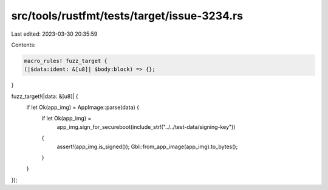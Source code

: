 src/tools/rustfmt/tests/target/issue-3234.rs
============================================

Last edited: 2023-03-30 20:35:59

Contents:

.. code-block:: rs

    macro_rules! fuzz_target {
    (|$data:ident: &[u8]| $body:block) => {};
}

fuzz_target!(|data: &[u8]| {
    if let Ok(app_img) = AppImage::parse(data) {
        if let Ok(app_img) =
            app_img.sign_for_secureboot(include_str!("../../test-data/signing-key"))
        {
            assert!(app_img.is_signed());
            Gbl::from_app_image(app_img).to_bytes();
        }
    }
});



